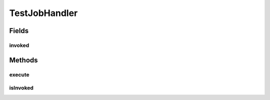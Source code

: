.. java:import:: org.quartz Job

.. java:import:: org.quartz JobExecutionContext

.. java:import:: org.quartz JobExecutionException

TestJobHandler
==============

.. java:package:: org.motechproject.scheduler
   :noindex:

.. java:type:: public class TestJobHandler implements Job

Fields
------
invoked
^^^^^^^

.. java:field:: static boolean invoked
   :outertype: TestJobHandler

Methods
-------
execute
^^^^^^^

.. java:method:: @Override public void execute(JobExecutionContext context) throws JobExecutionException
   :outertype: TestJobHandler

isInvoked
^^^^^^^^^

.. java:method:: public static boolean isInvoked()
   :outertype: TestJobHandler

